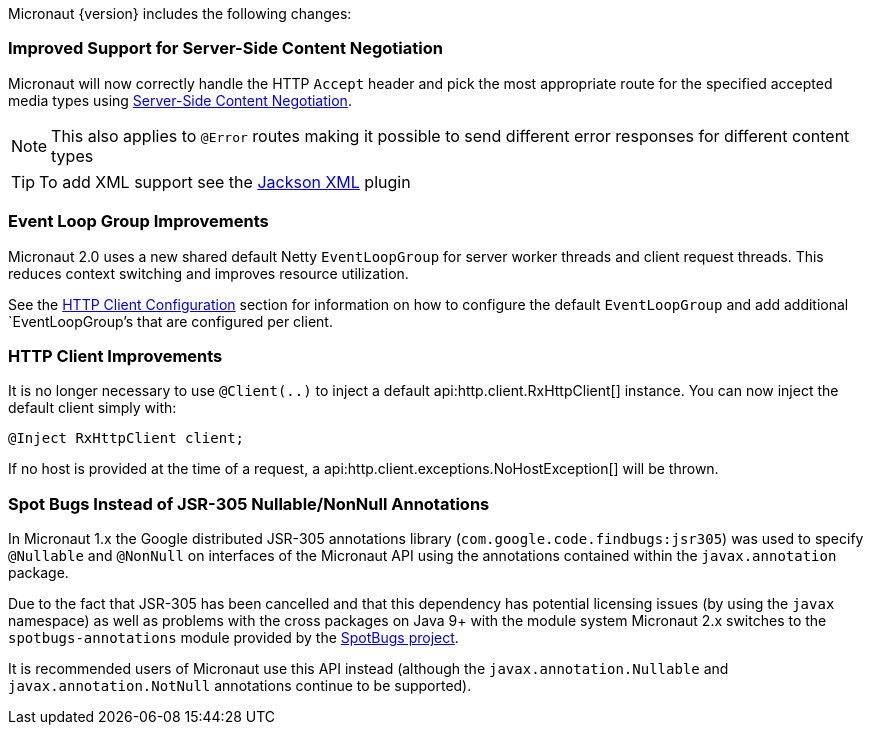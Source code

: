 Micronaut {version} includes the following changes:

=== Improved Support for Server-Side Content Negotiation

Micronaut will now correctly handle the HTTP `Accept` header and pick the most appropriate route for the specified accepted media types using https://developer.mozilla.org/en-US/docs/Web/HTTP/Content_negotiation[Server-Side Content Negotiation].

NOTE: This also applies to `@Error` routes making it possible to send different error responses for different content types

TIP: To add XML support see the https://github.com/micronaut-projects/micronaut-jackson-xml[Jackson XML] plugin

=== Event Loop Group Improvements

Micronaut 2.0 uses a new shared default Netty `EventLoopGroup` for server worker threads and client request threads. This reduces context switching and improves resource utilization.

See the <<clientConfiguration, HTTP Client Configuration>> section for information on how to configure the default `EventLoopGroup` and add additional `EventLoopGroup`'s that are configured per client.

=== HTTP Client Improvements

It is no longer necessary to use `@Client(..)` to inject a default api:http.client.RxHttpClient[] instance. You can now inject the default client simply with:

[source,java]
----
@Inject RxHttpClient client;
----

If no host is provided at the time of a request, a api:http.client.exceptions.NoHostException[] will be thrown.

=== Spot Bugs Instead of JSR-305 Nullable/NonNull Annotations

In Micronaut 1.x the Google distributed JSR-305 annotations library (`com.google.code.findbugs:jsr305`) was used to specify `@Nullable` and `@NonNull` on interfaces of the Micronaut API using the annotations contained within the `javax.annotation` package.

Due to the fact that JSR-305 has been cancelled and that this dependency has potential licensing issues (by using the `javax` namespace) as well as problems with the cross packages on Java 9+ with the module system Micronaut 2.x switches to the `spotbugs-annotations` module provided by the https://spotbugs.github.io/[SpotBugs project].

It is recommended users of Micronaut use this API instead (although the `javax.annotation.Nullable` and `javax.annotation.NotNull` annotations continue to be supported).
